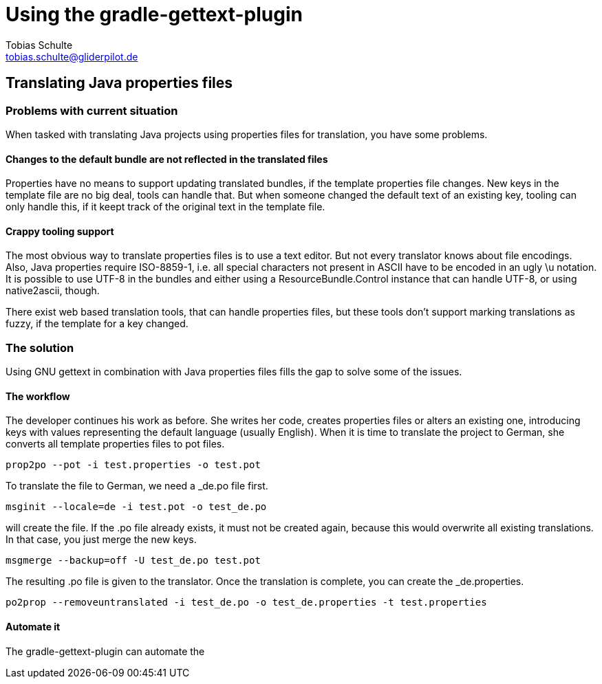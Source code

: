 = Using the gradle-gettext-plugin
Tobias Schulte <tobias.schulte@gliderpilot.de>
:examplesDir: ../examples
:icons: font

== Translating Java properties files

=== Problems with current situation
When tasked with translating Java projects using properties files for translation, you have some problems.

==== Changes to the default bundle are not reflected in the translated files
Properties have no means to support updating translated bundles, if the template properties file changes.
New keys in the template file are no big deal, tools can handle that. But when someone changed the default text
of an existing key, tooling can only handle this, if it keept track of the original text in the template file.

==== Crappy tooling support
The most obvious way to translate properties files is to use a text editor. But not every translator knows about
file encodings. Also, Java properties require ISO-8859-1, i.e. all special characters not present in ASCII have to be encoded
in an ugly \u notation. It is possible to use UTF-8 in the bundles and either using a ResourceBundle.Control instance that can handle
UTF-8, or using native2ascii, though.

There exist web based translation tools, that can handle properties files, but these tools don't support marking translations
as fuzzy, if the template for a key changed.

=== The solution
Using GNU gettext in combination with Java properties files fills the gap to solve some of the issues.

==== The workflow
The developer continues his work as before. She writes her code, creates properties files or alters an existing one, introducing
keys with values representing the default language (usually English). When it is time to translate the project to German,
she converts all template properties files to pot files.

[source, bash, subs="verbatim"]
----
prop2po --pot -i test.properties -o test.pot
----

To translate the file to German, we need a _de.po file first.

[source, bash]
----
msginit --locale=de -i test.pot -o test_de.po
----

will create the file. If the .po file already exists, it must not be created again, because this would overwrite all
existing translations. In that case, you just merge the new keys.

[source, bash]
----
msgmerge --backup=off -U test_de.po test.pot
----

The resulting .po file is given to the translator. Once the translation is complete, you can create the _de.properties.

[source, bash]
----
po2prop --removeuntranslated -i test_de.po -o test_de.properties -t test.properties
----

==== Automate it
The gradle-gettext-plugin can automate the
